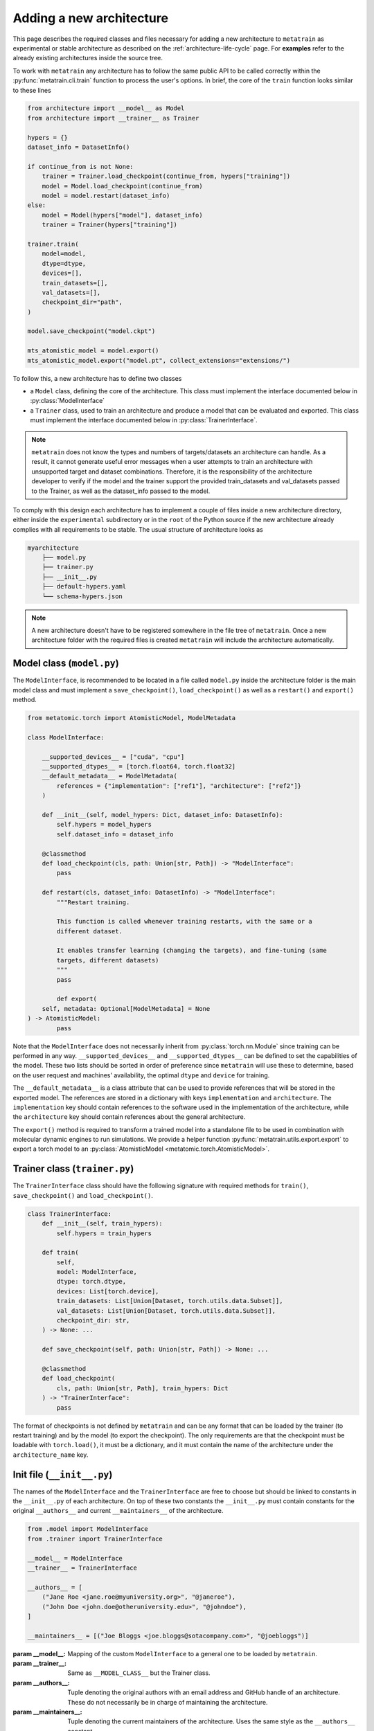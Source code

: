 .. _adding-new-architecture:

Adding a new architecture
=========================

This page describes the required classes and files necessary for adding a new
architecture to ``metatrain`` as experimental or stable architecture as described on the
:ref:`architecture-life-cycle` page. For **examples** refer to the already existing
architectures inside the source tree.

To work with ``metatrain`` any architecture has to follow the same public API to be
called correctly within the :py:func:`metatrain.cli.train` function to process the
user's options. In brief, the core of the ``train`` function looks similar to these
lines

.. code-block:: python

    from architecture import __model__ as Model
    from architecture import __trainer__ as Trainer

    hypers = {}
    dataset_info = DatasetInfo()

    if continue_from is not None:
        trainer = Trainer.load_checkpoint(continue_from, hypers["training"])
        model = Model.load_checkpoint(continue_from)
        model = model.restart(dataset_info)
    else:
        model = Model(hypers["model"], dataset_info)
        trainer = Trainer(hypers["training"])

    trainer.train(
        model=model,
        dtype=dtype,
        devices=[],
        train_datasets=[],
        val_datasets=[],
        checkpoint_dir="path",
    )

    model.save_checkpoint("model.ckpt")

    mts_atomistic_model = model.export()
    mts_atomistic_model.export("model.pt", collect_extensions="extensions/")


To follow this, a new architecture has to define two classes

- a ``Model`` class, defining the core of the architecture. This class must implement
  the interface documented below in :py:class:`ModelInterface`
- a ``Trainer`` class, used to train an architecture and produce a model that can be
  evaluated and exported. This class must implement the interface documented below in
  :py:class:`TrainerInterface`.

.. note::

    ``metatrain`` does not know the types and numbers of targets/datasets an
    architecture can handle. As a result, it cannot generate useful error messages when
    a user attempts to train an architecture with unsupported target and dataset
    combinations. Therefore, it is the responsibility of the architecture developer to
    verify if the model and the trainer support the provided train_datasets and
    val_datasets passed to the Trainer, as well as the dataset_info passed to the model.

To comply with this design each architecture has to implement a couple of files
inside a new architecture directory, either inside the ``experimental`` subdirectory or
in the ``root`` of the Python source if the new architecture already complies with all
requirements to be stable. The usual structure of architecture looks as

.. code-block:: text

    myarchitecture
        ├── model.py
        ├── trainer.py
        ├── __init__.py
        ├── default-hypers.yaml
        └── schema-hypers.json

.. note::
    A new architecture doesn't have to be registered somewhere in the file tree of
    ``metatrain``. Once a new architecture folder with the required files is created
    ``metatrain`` will include the architecture automatically.

Model class (``model.py``)
--------------------------
The ``ModelInterface``, is recommended to be located in a file called ``model.py``
inside the architecture folder is the main model class and must implement a
``save_checkpoint()``, ``load_checkpoint()`` as well as a ``restart()`` and ``export()``
method.

.. code-block:: python

    from metatomic.torch import AtomisticModel, ModelMetadata

    class ModelInterface:

        __supported_devices__ = ["cuda", "cpu"]
        __supported_dtypes__ = [torch.float64, torch.float32]
        __default_metadata__ = ModelMetadata(
            references = {"implementation": ["ref1"], "architecture": ["ref2"]}
        )

        def __init__(self, model_hypers: Dict, dataset_info: DatasetInfo):
            self.hypers = model_hypers
            self.dataset_info = dataset_info

        @classmethod
        def load_checkpoint(cls, path: Union[str, Path]) -> "ModelInterface":
            pass

        def restart(cls, dataset_info: DatasetInfo) -> "ModelInterface":
            """Restart training.

            This function is called whenever training restarts, with the same or a
            different dataset.

            It enables transfer learning (changing the targets), and fine-tuning (same
            targets, different datasets)
            """
            pass

            def export(
        self, metadata: Optional[ModelMetadata] = None
    ) -> AtomisticModel:
            pass

Note that the ``ModelInterface`` does not necessarily inherit from
:py:class:`torch.nn.Module` since training can be performed in any way.
``__supported_devices__`` and ``__supported_dtypes__`` can be defined to set the
capabilities of the model. These two lists should be sorted in order of preference since
``metatrain`` will use these to determine, based on the user request and
machines' availability, the optimal ``dtype`` and ``device`` for training.

The ``__default_metadata__`` is a class attribute that can be used to provide references
that will be stored in the exported model. The references are stored in a dictionary
with keys ``implementation`` and ``architecture``. The ``implementation`` key should
contain references to the software used in the implementation of the architecture, while
the ``architecture`` key should contain references about the general architecture.

The ``export()`` method is required to transform a trained model into a standalone file
to be used in combination with molecular dynamic engines to run simulations. We provide
a helper function :py:func:`metatrain.utils.export.export` to export a torch
model to an :py:class:`AtomisticModel
<metatomic.torch.AtomisticModel>`.

Trainer class (``trainer.py``)
------------------------------
The ``TrainerInterface`` class should have the following signature with required
methods for ``train()``, ``save_checkpoint()`` and ``load_checkpoint()``.

.. code-block:: python

    class TrainerInterface:
        def __init__(self, train_hypers):
            self.hypers = train_hypers

        def train(
            self,
            model: ModelInterface,
            dtype: torch.dtype,
            devices: List[torch.device],
            train_datasets: List[Union[Dataset, torch.utils.data.Subset]],
            val_datasets: List[Union[Dataset, torch.utils.data.Subset]],
            checkpoint_dir: str,
        ) -> None: ...

        def save_checkpoint(self, path: Union[str, Path]) -> None: ...

        @classmethod
        def load_checkpoint(
            cls, path: Union[str, Path], train_hypers: Dict
        ) -> "TrainerInterface":
            pass

The format of checkpoints is not defined by ``metatrain`` and can be any format that
can be loaded by the trainer (to restart training) and by the model (to export the
checkpoint). The only requirements are that the checkpoint must be loadable with
``torch.load()``, it must be a dictionary, and it must contain the name of the
architecture under the ``architecture_name`` key.

Init file (``__init__.py``)
---------------------------
The names of the ``ModelInterface`` and the ``TrainerInterface`` are free to choose but
should be linked to constants in the ``__init__.py`` of each architecture. On top of
these two constants the ``__init__.py`` must contain constants for the original
``__authors__`` and current ``__maintainers__`` of the architecture.

.. code-block:: python

    from .model import ModelInterface
    from .trainer import TrainerInterface

    __model__ = ModelInterface
    __trainer__ = TrainerInterface

    __authors__ = [
        ("Jane Roe <jane.roe@myuniversity.org>", "@janeroe"),
        ("John Doe <john.doe@otheruniversity.edu>", "@johndoe"),
    ]

    __maintainers__ = [("Joe Bloggs <joe.bloggs@sotacompany.com>", "@joebloggs")]

:param __model__: Mapping of the custom ``ModelInterface`` to a general one to be loaded
    by ``metatrain``.
:param __trainer__: Same as ``__MODEL_CLASS__`` but the Trainer class.
:param __authors__: Tuple denoting the original authors with an email address and GitHub
    handle of an architecture. These do not necessarily be in charge of maintaining the
    architecture.
:param __maintainers__: Tuple denoting the current maintainers of the architecture. Uses
    the same style as the ``__authors__`` constant.


Default Hyperparamers (``default-hypers.yaml``)
-----------------------------------------------
The default hyperparameters for each architecture should be stored in a YAML file
``default-hypers.yaml`` inside the architecture directory. Reasonable default hypers are
required to improve usability. The default hypers must follow the structure

.. code-block:: yaml

    name: myarchitecture

    model:
        ...

    training:
        ...

``metatrain`` will parse this file and overwrite these default hypers with the
user-provided parameters and pass the merged ``model`` section as a Python dictionary to
the ``ModelInterface`` and the ``training`` section to the ``TrainerInterface``.

JSON schema (``schema-hypers.yaml``)
------------------------------------
To validate the user's input hyperparameters we are using `JSON schemas
<https://json-schema.org/>`_ stored in a schema file called ``schema-hypers.json``. For
an :ref:`experimental architecture <architecture-life-cycle>` it is not required to
provide such a schema along with its default hypers but it is highly recommended to
reduce possible errors of user input like typos in parameter names or wrong sections. If
no ``schema-hypers.json`` is provided no validation is performed and user hypers are
passed to the architecture model and trainer as is.

To create such a schema start by using `online tools <https://jsonformatter.org>`_ that
convert the ``default-hypers.yaml`` into a JSON schema. Besides online tools, we also
had success using ChatGPT/LLM for this for conversion.

Documentation
-------------

Each new architecture should be added to ``metatrain``'s documentation. A short page
describing the architecture and its default hyperparameters will be sufficient. You
can take inspiration from existing architectures. The various targets that the
architecture can fit should be added to the table in the "Fitting generic targets"
section.
